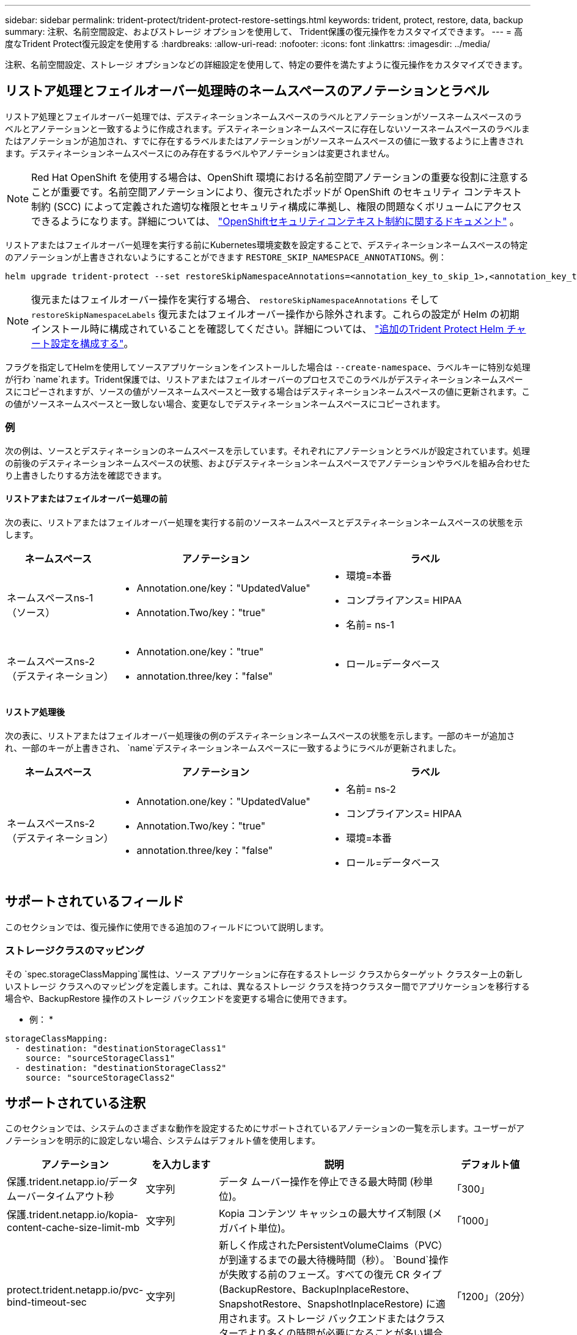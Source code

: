 ---
sidebar: sidebar 
permalink: trident-protect/trident-protect-restore-settings.html 
keywords: trident, protect, restore, data, backup 
summary: 注釈、名前空間設定、およびストレージ オプションを使用して、 Trident保護の復元操作をカスタマイズできます。 
---
= 高度なTrident Protect復元設定を使用する
:hardbreaks:
:allow-uri-read: 
:nofooter: 
:icons: font
:linkattrs: 
:imagesdir: ../media/


[role="lead"]
注釈、名前空間設定、ストレージ オプションなどの詳細設定を使用して、特定の要件を満たすように復元操作をカスタマイズできます。



== リストア処理とフェイルオーバー処理時のネームスペースのアノテーションとラベル

リストア処理とフェイルオーバー処理では、デスティネーションネームスペースのラベルとアノテーションがソースネームスペースのラベルとアノテーションと一致するように作成されます。デスティネーションネームスペースに存在しないソースネームスペースのラベルまたはアノテーションが追加され、すでに存在するラベルまたはアノテーションがソースネームスペースの値に一致するように上書きされます。デスティネーションネームスペースにのみ存在するラベルやアノテーションは変更されません。


NOTE: Red Hat OpenShift を使用する場合は、OpenShift 環境における名前空間アノテーションの重要な役割に注意することが重要です。名前空間アノテーションにより、復元されたポッドが OpenShift のセキュリティ コンテキスト制約 (SCC) によって定義された適切な権限とセキュリティ構成に準拠し、権限の問題なくボリュームにアクセスできるようになります。詳細については、 https://docs.redhat.com/en/documentation/openshift_container_platform/4.19/html/authentication_and_authorization/managing-pod-security-policies["OpenShiftセキュリティコンテキスト制約に関するドキュメント"^] 。

リストアまたはフェイルオーバー処理を実行する前にKubernetes環境変数を設定することで、デスティネーションネームスペースの特定のアノテーションが上書きされないようにすることができます `RESTORE_SKIP_NAMESPACE_ANNOTATIONS`。例：

[source, console]
----
helm upgrade trident-protect --set restoreSkipNamespaceAnnotations=<annotation_key_to_skip_1>,<annotation_key_to_skip_2> --reuse-values
----

NOTE: 復元またはフェイルオーバー操作を実行する場合、 `restoreSkipNamespaceAnnotations` そして `restoreSkipNamespaceLabels` 復元またはフェイルオーバー操作から除外されます。これらの設定が Helm の初期インストール時に構成されていることを確認してください。詳細については、 link:../trident-protect/trident-protect-customize-installation.html#configure-additional-trident-protect-helm-chart-settings["追加のTrident Protect Helm チャート設定を構成する"]。

フラグを指定してHelmを使用してソースアプリケーションをインストールした場合は `--create-namespace`、ラベルキーに特別な処理が行わ `name`れます。Trident保護では、リストアまたはフェイルオーバーのプロセスでこのラベルがデスティネーションネームスペースにコピーされますが、ソースの値がソースネームスペースと一致する場合はデスティネーションネームスペースの値に更新されます。この値がソースネームスペースと一致しない場合、変更なしでデスティネーションネームスペースにコピーされます。



=== 例

次の例は、ソースとデスティネーションのネームスペースを示しています。それぞれにアノテーションとラベルが設定されています。処理の前後のデスティネーションネームスペースの状態、およびデスティネーションネームスペースでアノテーションやラベルを組み合わせたり上書きしたりする方法を確認できます。



==== リストアまたはフェイルオーバー処理の前

次の表に、リストアまたはフェイルオーバー処理を実行する前のソースネームスペースとデスティネーションネームスペースの状態を示します。

[cols="1,2a,2a"]
|===
| ネームスペース | アノテーション | ラベル 


| ネームスペースns-1（ソース）  a| 
* Annotation.one/key："UpdatedValue"
* Annotation.Two/key："true"

 a| 
* 環境=本番
* コンプライアンス= HIPAA
* 名前= ns-1




| ネームスペースns-2（デスティネーション）  a| 
* Annotation.one/key："true"
* annotation.three/key："false"

 a| 
* ロール=データベース


|===


==== リストア処理後

次の表に、リストアまたはフェイルオーバー処理後の例のデスティネーションネームスペースの状態を示します。一部のキーが追加され、一部のキーが上書きされ、 `name`デスティネーションネームスペースに一致するようにラベルが更新されました。

[cols="1,2a,2a"]
|===
| ネームスペース | アノテーション | ラベル 


| ネームスペースns-2（デスティネーション）  a| 
* Annotation.one/key："UpdatedValue"
* Annotation.Two/key："true"
* annotation.three/key："false"

 a| 
* 名前= ns-2
* コンプライアンス= HIPAA
* 環境=本番
* ロール=データベース


|===


== サポートされているフィールド

このセクションでは、復元操作に使用できる追加のフィールドについて説明します。



=== ストレージクラスのマッピング

その `spec.storageClassMapping`属性は、ソース アプリケーションに存在するストレージ クラスからターゲット クラスター上の新しいストレージ クラスへのマッピングを定義します。これは、異なるストレージ クラスを持つクラスター間でアプリケーションを移行する場合や、BackupRestore 操作のストレージ バックエンドを変更する場合に使用できます。

* 例： *

[source, yaml]
----
storageClassMapping:
  - destination: "destinationStorageClass1"
    source: "sourceStorageClass1"
  - destination: "destinationStorageClass2"
    source: "sourceStorageClass2"
----


== サポートされている注釈

このセクションでは、システムのさまざまな動作を設定するためにサポートされているアノテーションの一覧を示します。ユーザーがアノテーションを明示的に設定しない場合、システムはデフォルト値を使用します。

[cols="1,1,3,1"]
|===
| アノテーション | を入力します | 説明 | デフォルト値 


| 保護.trident.netapp.io/データムーバータイムアウト秒 | 文字列 | データ ムーバー操作を停止できる最大時間 (秒単位)。 | 「300」 


| 保護.trident.netapp.io/kopia-content-cache-size-limit-mb | 文字列 | Kopia コンテンツ キャッシュの最大サイズ制限 (メガバイト単位)。 | 「1000」 


| protect.trident.netapp.io/pvc-bind-timeout-sec | 文字列 | 新しく作成されたPersistentVolumeClaims（PVC）が到達するまでの最大待機時間（秒）。 `Bound`操作が失敗する前のフェーズ。すべての復元 CR タイプ (BackupRestore、BackupInplaceRestore、SnapshotRestore、SnapshotInplaceRestore) に適用されます。ストレージ バックエンドまたはクラスターでより多くの時間が必要になることが多い場合は、より高い値を使用します。 | 「1200」（20分） 
|===
